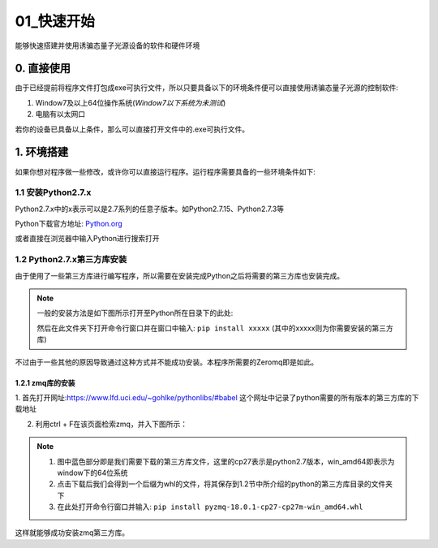 ==========
01_快速开始
==========

能够快速搭建并使用诱骗态量子光源设备的软件和硬件环境


0. 直接使用
==========

由于已经提前将程序文件打包成exe可执行文件，所以只要具备以下的环境条件便可以直接使用诱骗态量子光源的控制软件:

1. Window7及以上64位操作系统(*Window7以下系统为未测试*) 
#. 电脑有以太网口

若你的设备已具备以上条件，那么可以直接打开文件中的.exe可执行文件。

1. 环境搭建
===========

如果你想对程序做一些修改，或许你可以直接运行程序。运行程序需要具备的一些环境条件如下:

1.1 安装Python2.7.x
--------------------

Python2.7.x中的x表示可以是2.7系列的任意子版本。如Python2.7.15、Python2.7.3等

Python下载官方地址:
`Python.org <https://www.python.org/>`_

或者直接在浏览器中输入Python进行搜索打开

1.2 Python2.7.x第三方库安装
---------------------

由于使用了一些第三方库进行编写程序，所以需要在安装完成Python之后将需要的第三方库也安装完成。

.. note::
    一般的安装方法是如下图所示打开至Python所在目录下的此处:

    .. image:: ./lujin.png

    然后在此文件夹下打开命令行窗口并在窗口中输入: ``pip install xxxxx`` (其中的xxxxx则为你需要安装的第三方库)

不过由于一些其他的原因导致通过这种方式并不能成功安装。本程序所需要的Zeromq即是如此。

1.2.1 zmq库的安装
^^^^^^^^^^^^^^^^

1. 首先打开网址:`https://www.lfd.uci.edu/~gohlke/pythonlibs/#babel <https://www.lfd.uci.edu/~gohlke/pythonlibs/#babel>`_
这个网址中记录了python需要的所有版本的第三方库的下载地址

2. 利用ctrl + F在该页面检索zmq，并入下图所示：

.. image:: ./zmq1.png


.. note::
    1. 图中蓝色部分即是我们需要下载的第三方库文件，这里的cp27表示是python2.7版本，win_amd64即表示为window下的64位系统
    2. 点击下载后我们会得到一个后缀为whl的文件，将其保存到1.2节中所介绍的python的第三方库目录的文件夹下
    3. 在此处打开命令行窗口并输入: ``pip install pyzmq‑18.0.1‑cp27‑cp27m‑win_amd64.whl``

这样就能够成功安装zmq第三方库。
